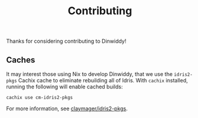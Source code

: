 #+TITLE: Contributing

Thanks for considering contributing to Dinwiddy!

** Caches

It may interest those using Nix to develop Dinwiddy, that we use the =idris2-pkgs= Cachix cache to eliminate rebuilding all of Idris. With =cachix= installed, running the following will enable cached builds:

#+begin_src
cachix use cm-idris2-pkgs
#+end_src

For more information, see [[https://github.com/claymager/idris2-pkgs][claymager/idris2-pkgs]].
